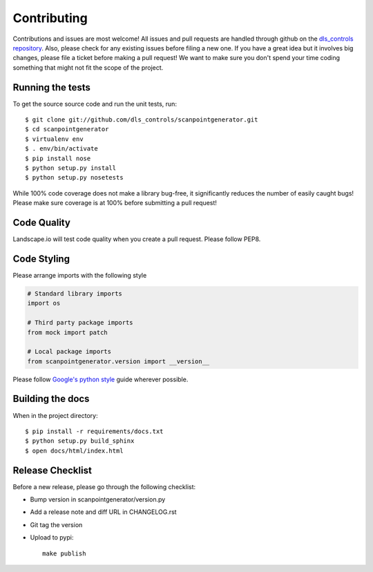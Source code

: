 Contributing
============

Contributions and issues are most welcome! All issues and pull requests are
handled through github on the `dls_controls repository`_. Also, please check for
any existing issues before filing a new one. If you have a great idea but it
involves big changes, please file a ticket before making a pull request! We
want to make sure you don't spend your time coding something that might not fit
the scope of the project.

.. _dls_controls repository: https://github.com/dls-controls/scanpointgenerator/issues

Running the tests
-----------------

To get the source source code and run the unit tests, run::

    $ git clone git://github.com/dls_controls/scanpointgenerator.git
    $ cd scanpointgenerator
    $ virtualenv env
    $ . env/bin/activate
    $ pip install nose
    $ python setup.py install
    $ python setup.py nosetests

While 100% code coverage does not make a library bug-free, it significantly
reduces the number of easily caught bugs! Please make sure coverage is at 100%
before submitting a pull request!

Code Quality
------------

Landscape.io will test code quality when you create a pull request. Please
follow PEP8.

Code Styling
------------
Please arrange imports with the following style

.. code-block:: python

    # Standard library imports
    import os

    # Third party package imports
    from mock import patch

    # Local package imports
    from scanpointgenerator.version import __version__

Please follow `Google's python style`_ guide wherever possible.

.. _Google's python style: http://google-styleguide.googlecode.com/svn/trunk/pyguide.html

Building the docs
-----------------

When in the project directory::

    $ pip install -r requirements/docs.txt
    $ python setup.py build_sphinx
    $ open docs/html/index.html

Release Checklist
-----------------

Before a new release, please go through the following checklist:

* Bump version in scanpointgenerator/version.py
* Add a release note and diff URL in CHANGELOG.rst
* Git tag the version
* Upload to pypi::

    make publish
